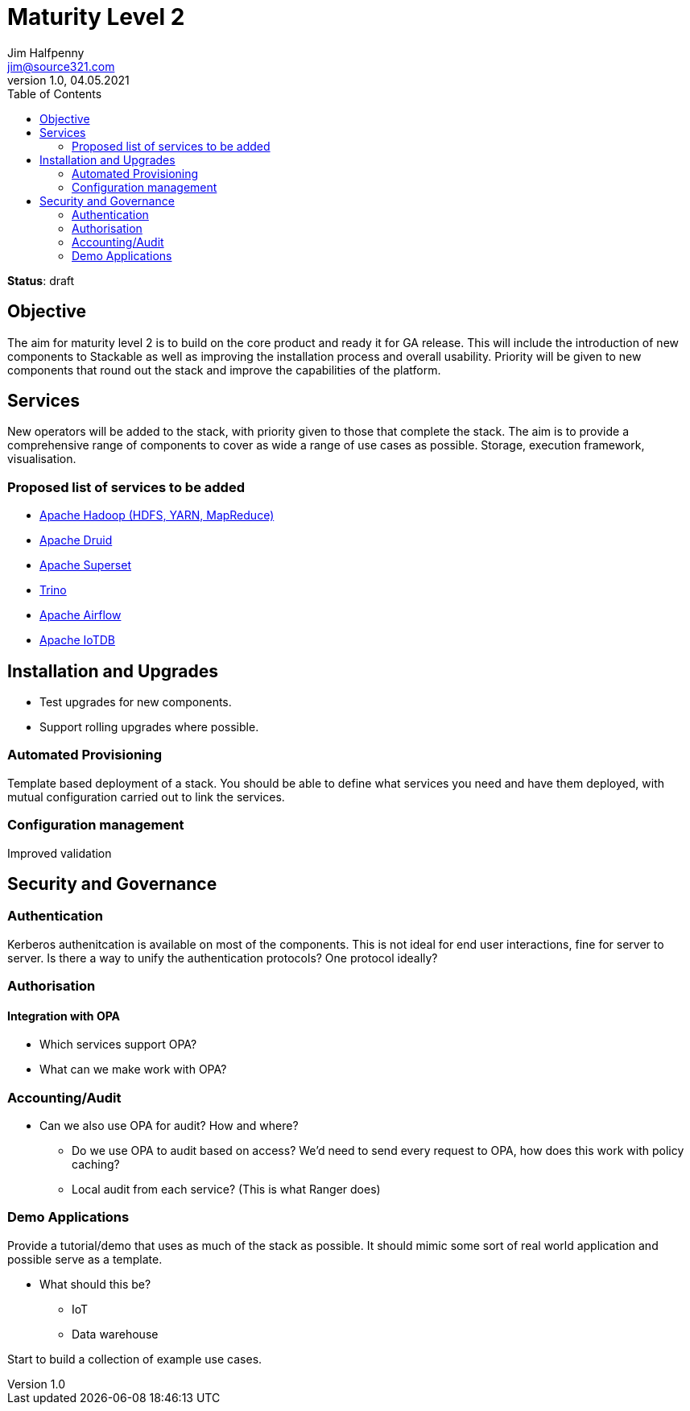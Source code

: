 = Maturity Level 2
Jim Halfpenny <jim@source321.com>
v1.0, 04.05.2021
:status: draft
:toc:
:icons: font

*Status*: {status}

== Objective
The aim for maturity level 2 is to build on the core product and ready it for GA release. This will include the introduction of new components to Stackable as well as improving the installation process and overall usability. Priority will be given to new components that round out the stack and improve the capabilities of the platform.


== Services
New operators will be added to the stack, with priority given to those that complete the stack. The aim is to provide a comprehensive range of components to cover as wide a range of use cases as possible. Storage, execution framework, visualisation.

=== Proposed list of services to be added
* https://hadoop.apache.org/[Apache Hadoop (HDFS, YARN, MapReduce)]
* https://druid.apache.org/[Apache Druid]
* https://superset.apache.org/[Apache Superset]
* https://trino.io/[Trino]
* https://airflow.apache.org/[Apache Airflow]
* https://iotdb.apache.org/[Apache IoTDB]


== Installation and Upgrades

* Test upgrades for new components.
* Support rolling upgrades where possible.


=== Automated Provisioning
Template based deployment of a stack. You should be able to define what services you need and have them deployed, with mutual configuration carried out to link the services.


=== Configuration management
Improved validation



== Security and Governance
=== Authentication
Kerberos authenitcation is available on most of the components. This is not ideal for end user interactions, fine for server to server. Is there a way to unify the authentication protocols? One protocol ideally?

=== Authorisation
==== Integration with OPA
* Which services support OPA?
* What can we make work with OPA?

=== Accounting/Audit
* Can we also use OPA for audit? How and where?
** Do we use OPA to audit based on access? We'd need to send every request to OPA, how does this work with policy caching?
** Local audit from each service? (This is what Ranger does)

=== Demo Applications
Provide a tutorial/demo that uses as much of the stack as possible. It should mimic some sort of real world application and possible serve as a template.

* What should this be?
** IoT
** Data warehouse

Start to build a collection of example use cases.

